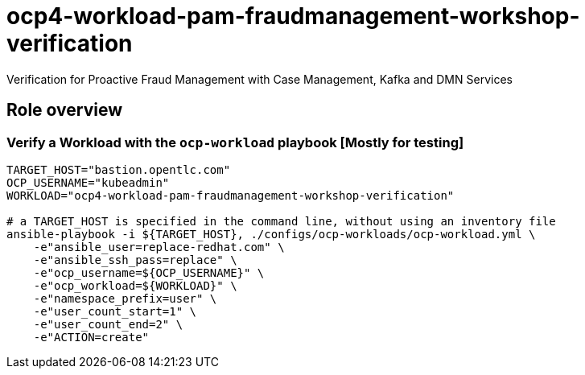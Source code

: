 = ocp4-workload-pam-fraudmanagement-workshop-verification

Verification for Proactive Fraud Management with Case Management, Kafka and DMN Services

== Role overview

=== Verify a Workload with the `ocp-workload` playbook [Mostly for testing]

----
TARGET_HOST="bastion.opentlc.com"
OCP_USERNAME="kubeadmin"
WORKLOAD="ocp4-workload-pam-fraudmanagement-workshop-verification"

# a TARGET_HOST is specified in the command line, without using an inventory file
ansible-playbook -i ${TARGET_HOST}, ./configs/ocp-workloads/ocp-workload.yml \
    -e"ansible_user=replace-redhat.com" \
    -e"ansible_ssh_pass=replace" \
    -e"ocp_username=${OCP_USERNAME}" \
    -e"ocp_workload=${WORKLOAD}" \
    -e"namespace_prefix=user" \
    -e"user_count_start=1" \
    -e"user_count_end=2" \
    -e"ACTION=create"
----
